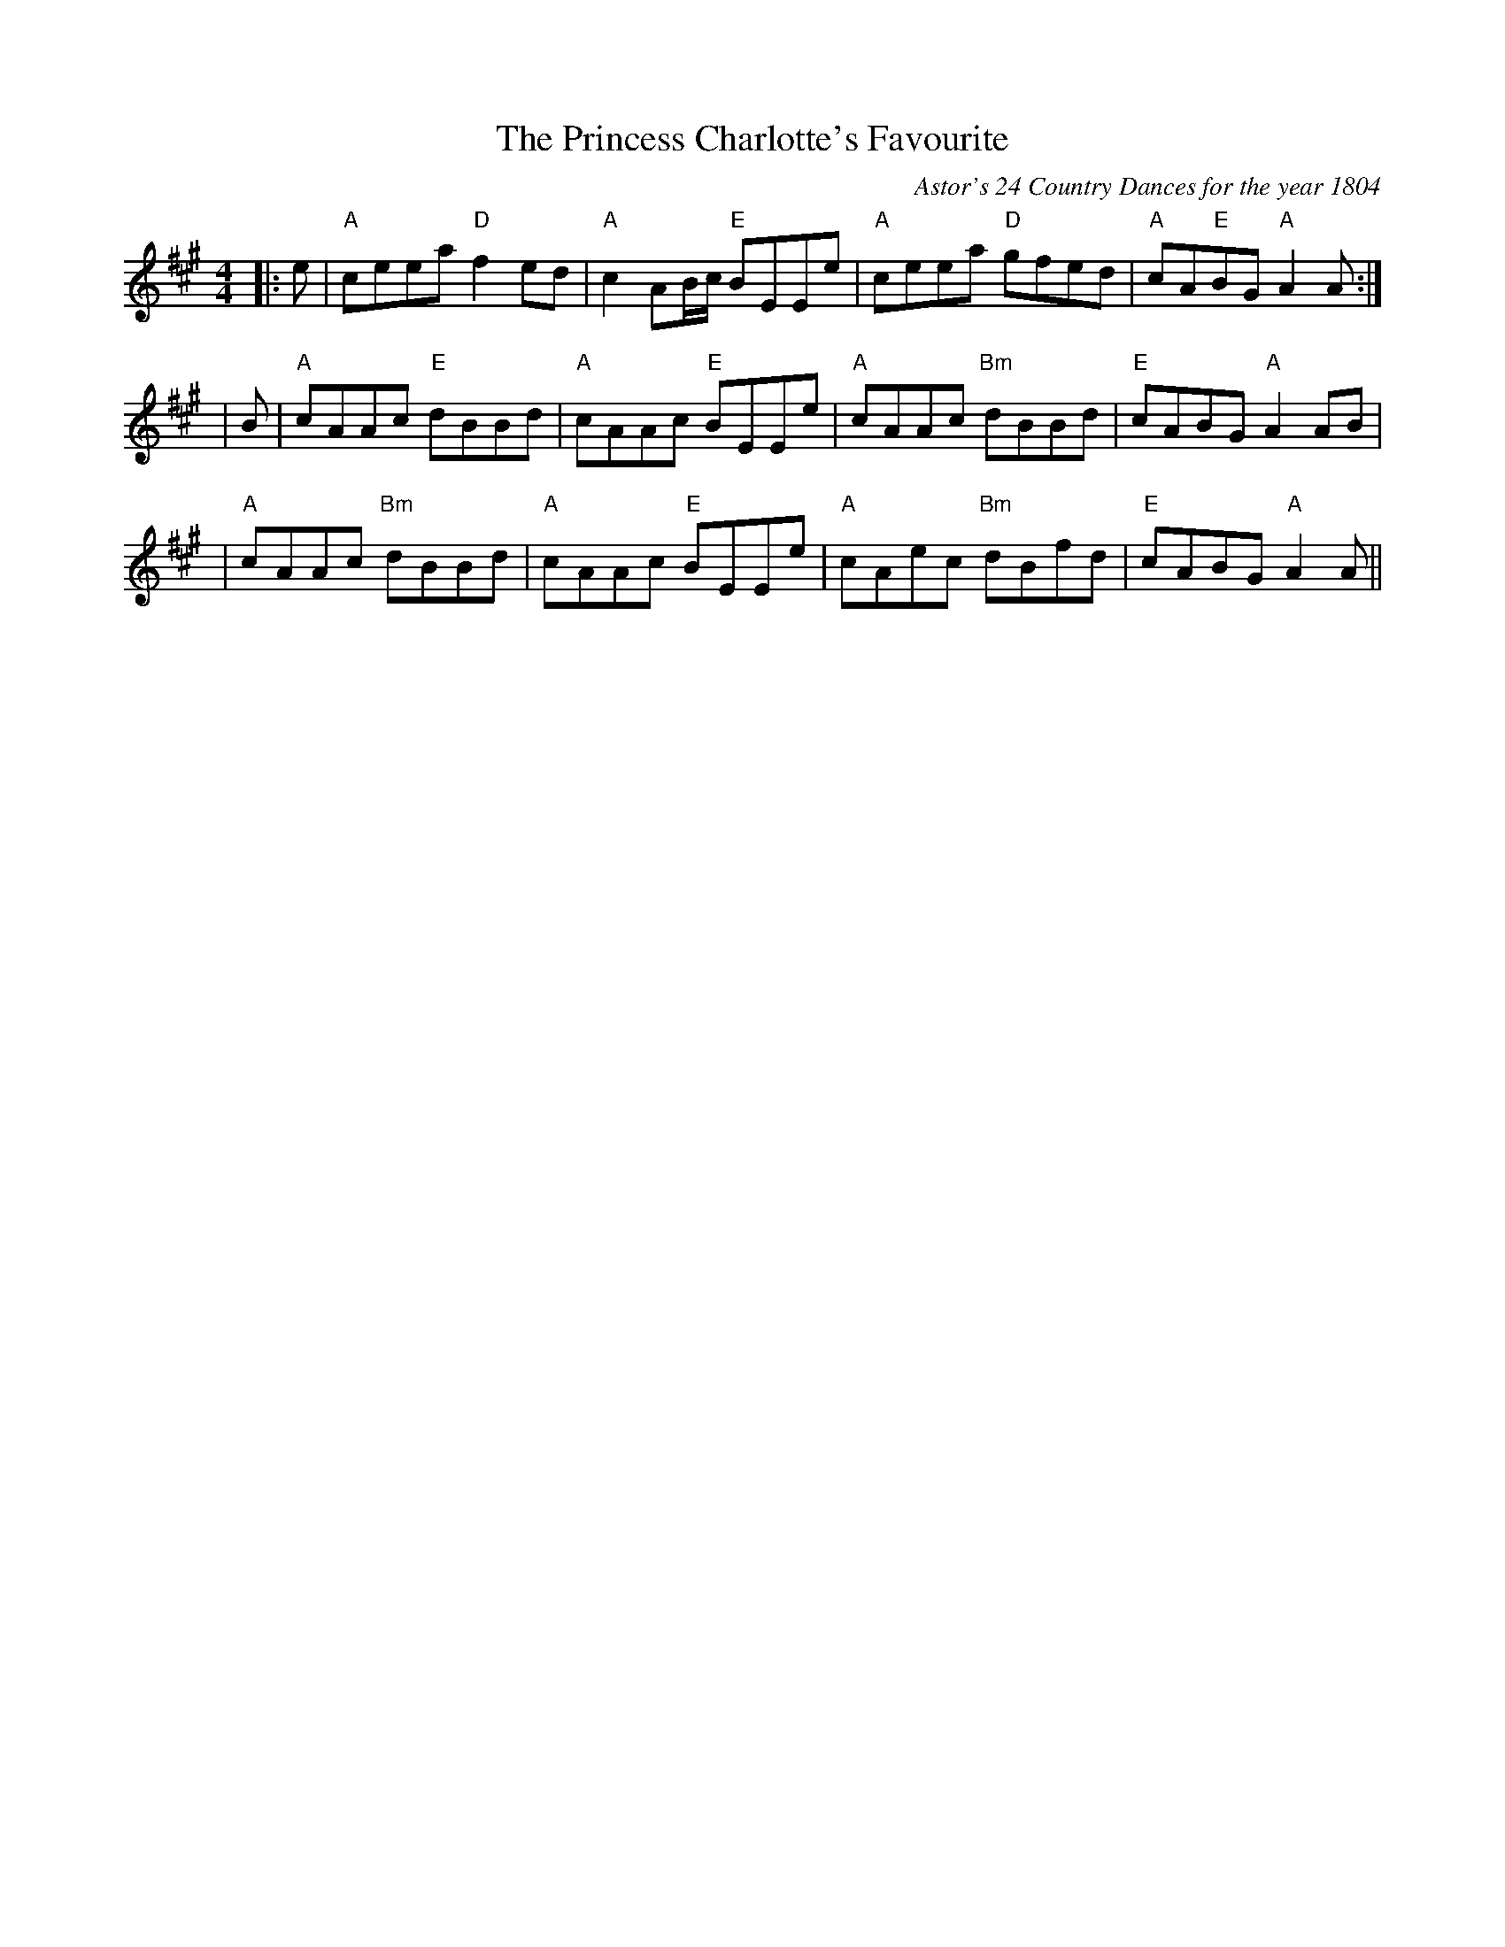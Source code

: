 X:1
T: The Princess Charlotte's Favourite
C:Astor's 24 Country Dances for the year 1804
R:reel
B:RSCDS Book 34 "Royal Albert Country Dance" title tune
Z:Terry Traub <terry:terrytraub.org> 2002-1-31
M:4/4
%
K:A
L: 1/8
|:e|"A" ceea "D"f2 ed| "A" c2 AB/2c/2 "E"BEEe|"A"ceea "D"gfed|"A"cA"E"BG "A"A2 A :|
|B|"A"cAAc "E"dBBd| "A"cAAc "E"BEEe|"A"cAAc "Bm" dBBd|"E" cABG "A"A2 AB|
|"A"cAAc "Bm"dBBd| "A"cAAc "E"BEEe|"A"cAec "Bm"dBfd|"E"cABG "A"A2 A||
